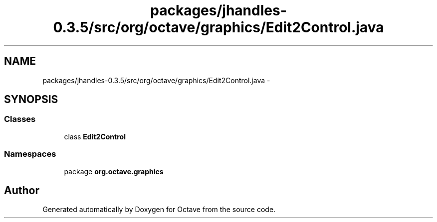 .TH "packages/jhandles-0.3.5/src/org/octave/graphics/Edit2Control.java" 3 "Tue Nov 27 2012" "Version 3.2" "Octave" \" -*- nroff -*-
.ad l
.nh
.SH NAME
packages/jhandles-0.3.5/src/org/octave/graphics/Edit2Control.java \- 
.SH SYNOPSIS
.br
.PP
.SS "Classes"

.in +1c
.ti -1c
.RI "class \fBEdit2Control\fP"
.br
.in -1c
.SS "Namespaces"

.in +1c
.ti -1c
.RI "package \fBorg\&.octave\&.graphics\fP"
.br
.in -1c
.SH "Author"
.PP 
Generated automatically by Doxygen for Octave from the source code\&.
